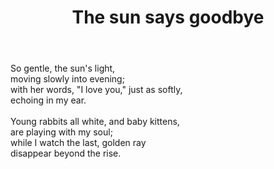 :PROPERTIES:
:ID:       473971A3-769B-4DB5-869E-6202C2A688D4
:SLUG:     the-sun-says-goodbye
:END:
#+filetags: :poetry:
#+title: The sun says goodbye

#+BEGIN_VERSE
So gentle, the sun's light,
moving slowly into evening;
with her words, "I love you," just as softly,
echoing in my ear.

Young rabbits all white, and baby kittens,
are playing with my soul;
while I watch the last, golden ray
disappear beyond the rise.
#+END_VERSE
